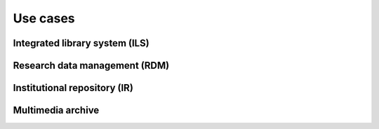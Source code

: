 ..
    This file is part of Invenio.
    Copyright (C) 2017-2018 CERN.

    Invenio is free software; you can redistribute it and/or modify it
    under the terms of the MIT License; see LICENSE file for more details.

Use cases
=========

.. todo::

   Write this section

Integrated library system (ILS)
-------------------------------


Research data management (RDM)
------------------------------


Institutional repository (IR)
-----------------------------


Multimedia archive
------------------
